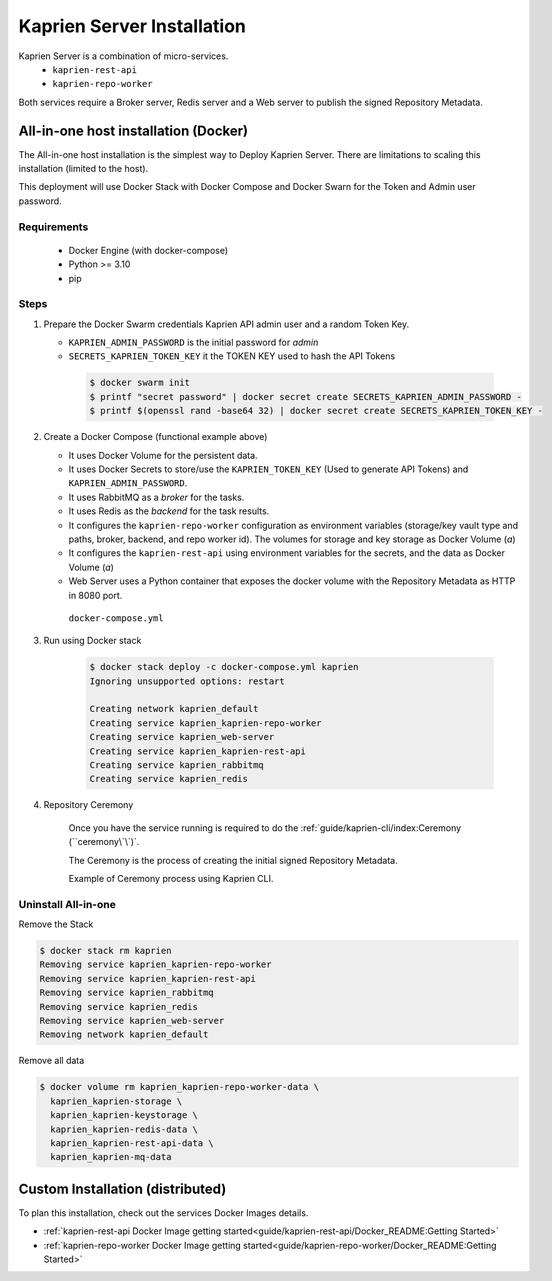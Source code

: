 ===========================
Kaprien Server Installation
===========================

Kaprien Server is a combination of micro-services.
 - ``kaprien-rest-api``
 - ``kaprien-repo-worker``

Both services require a Broker server, Redis server and a Web server to publish the
signed Repository Metadata.


All-in-one host installation (Docker)
=====================================

The All-in-one host installation is the simplest way to Deploy Kaprien Server.
There are limitations to scaling this installation (limited to the host).

This deployment will use Docker Stack with Docker Compose and Docker Swarn for
the Token and Admin user password.

Requirements
------------

    - Docker Engine (with docker-compose)
    - Python >= 3.10
    - pip


Steps
-----

1. Prepare the Docker Swarm credentials Kaprien API admin user and a random
   Token Key.

   -  ``KAPRIEN_ADMIN_PASSWORD`` is the initial password for `admin`
   -  ``SECRETS_KAPRIEN_TOKEN_KEY`` it the TOKEN KEY used to hash the API Tokens

    .. code:: shell

        $ docker swarm init
        $ printf "secret password" | docker secret create SECRETS_KAPRIEN_ADMIN_PASSWORD -
        $ printf $(openssl rand -base64 32) | docker secret create SECRETS_KAPRIEN_TOKEN_KEY -


2. Create a Docker Compose (functional example above)

   - It uses Docker Volume for the persistent data.
   - It uses Docker Secrets to store/use the ``KAPRIEN_TOKEN_KEY`` (Used to
     generate API Tokens) and ``KAPRIEN_ADMIN_PASSWORD``.
   - It uses RabbitMQ as a `broker` for the tasks.
   - It uses Redis as the `backend` for the task results.
   - It configures the ``kaprien-repo-worker`` configuration as environment
     variables (storage/key vault type and paths, broker, backend, and repo
     worker id). The volumes for storage and key storage as Docker Volume (`a`)
   - It configures the ``kaprien-rest-api`` using environment variables for
     the secrets, and the data as Docker Volume (`a`)
   - Web Server uses a Python container that exposes the docker volume with
     the Repository Metadata as  HTTP in 8080 port.

    ``docker-compose.yml``

    .. literalinclude:: docker-compose.yml
        :language: yaml
        :name: docker-compose.yml



3. Run using Docker stack

    .. code:: shell

        $ docker stack deploy -c docker-compose.yml kaprien
        Ignoring unsupported options: restart

        Creating network kaprien_default
        Creating service kaprien_kaprien-repo-worker
        Creating service kaprien_web-server
        Creating service kaprien_kaprien-rest-api
        Creating service kaprien_rabbitmq
        Creating service kaprien_redis


4. Repository Ceremony


    Once you have the service running is required to do the
    :ref:`guide/kaprien-cli/index:Ceremony (``ceremony\`\`)`.

    The Ceremony is the process of creating the initial signed Repository
    Metadata.

    Example of Ceremony process using Kaprien CLI.

    .. raw:: html

      <div style="position: relative; padding-bottom: 56.25%; height: 0; margin-bottom: 2em; overflow: hidden; max-width: 100%; height: auto;">
        <iframe src="https://www.youtube.com/embed/VuLQCT-7Qkk" frameborder="0" allowfullscreen style="position: absolute; top: 0; left: 0; width: 100%; height: 100%;"></iframe>
      </div>


Uninstall All-in-one
--------------------

Remove the Stack

.. code:: shell

  $ docker stack rm kaprien
  Removing service kaprien_kaprien-repo-worker
  Removing service kaprien_kaprien-rest-api
  Removing service kaprien_rabbitmq
  Removing service kaprien_redis
  Removing service kaprien_web-server
  Removing network kaprien_default


Remove all data

.. code:: shell

  $ docker volume rm kaprien_kaprien-repo-worker-data \
    kaprien_kaprien-storage \
    kaprien_kaprien-keystorage \
    kaprien_kaprien-redis-data \
    kaprien_kaprien-rest-api-data \
    kaprien_kaprien-mq-data

Custom Installation (distributed)
=================================


To plan this installation, check out the services Docker Images details.

- :ref:`kaprien-rest-api Docker Image getting started<guide/kaprien-rest-api/Docker_README:Getting Started>`
- :ref:`kaprien-repo-worker Docker Image getting started<guide/kaprien-repo-worker/Docker_README:Getting Started>`